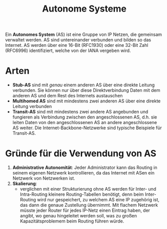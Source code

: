 #+TITLE: Autonome Systeme
#+STARTUP: content
#+STARTUP: latexpreview
#+STARTUP: inlineimages
#+OPTIONS: toc:nil


Ein *Autonomes System* (AS) ist eine Gruppe von IP Netzen, die gemeinsam
verwaltet werden. AS sind untereinander verbunden und bilden so das
Internet. AS werden über eine 16-Bit (RFC1930) oder eine 32-Bit Zahl
(RFC6996) identifiziert, welche von der IANA vergeben wird.

* Arten

- *Stub-AS* sind mit /genau/ einem anderen AS über eine direkte Leitung
  verbunden. Sie können nur über diese Direktverbindung Daten mit dem
  anderen AS und dem Rest des Internets austauschen
- *Multihomed AS* sind mit mindestens zwei anderen AS über eine direkte
  Leitung verbunden
- *Transit-AS* sind mit mindestens zwei andere AS angebunden und
  fungieren als Verbindung zwischen den angeschlossenen AS, d.h. sie
  leiten Daten von den angeschlossenen AS an andere angeschlossene AS
  weiter. Die Internet-Backbone-Netzwerke sind typische Beispiele für
  Transit-AS.

* Gründe für die Verwendung von AS

1. *Administrative Autonomität*: Jeder Administrator kann das Routing in
   seinem eigenen Netzwerk kontrollieren, da das Internet mit ASen ein
   Netzwerk von Netzwerken ist.
2. *Skalierung*:
   - verglichen mit einer Strukturierung ohne AS werden für Inter- und
     Intra-Routing kleinere Routing-Tabellen benötigt, denn beim
     Inter-Routing wird nur gespeichert, zu welchem AS eine IP
     zugehörig ist, das dann die genaue Zustellung übernimmt. Mit
     flachem Netzwerk müsste jeder Router für jedes IP-Netz einen
     Eintrag haben, der angibt, wo genau hingeleitet werden soll, was
     zu großen Kapazitätsproblemem beim Routing führen würde.
